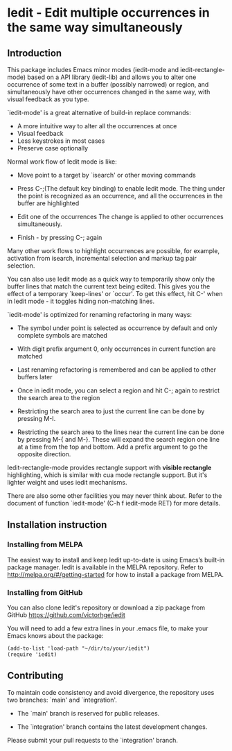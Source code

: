 * Iedit - Edit multiple occurrences in the same way simultaneously
[[http://melpa.org/#/iedit][file:http://melpa.org/packages/iedit-badge.svg]]
[[http://stable.melpa.org/#/iedit][file:http://stable.melpa.org/packages/iedit-badge.svg]]

[[./iedit-demo.gif]]
** Introduction
This package includes Emacs minor modes (iedit-mode and iedit-rectangle-mode)
based on a API library (iedit-lib) and allows you to alter one occurrence of
some text in a buffer (possibly narrowed) or region, and simultaneously have
other occurrences changed in the same way, with visual feedback as you type.

`iedit-mode' is a great alternative of build-in replace commands:

 - A more intuitive way to alter all the occurrences at once
 - Visual feedback
 - Less keystrokes in most cases
 - Preserve case optionally

Normal work flow of Iedit mode is like:

 - Move point to a target by `isearch' or other moving commands

 - Press C-;(The default key binding) to enable Iedit mode. The thing under
   the point is recognized as an occurrence, and all the occurrences in the
   buffer are highlighted

 - Edit one of the occurrences
   The change is applied to other occurrences simultaneously.

 - Finish - by pressing C-; again

Many other work flows to highlight occurrences are possible, for example,
activation from isearch, incremental selection and markup tag pair selection.

You can also use Iedit mode as a quick way to temporarily show only the
buffer lines that match the current text being edited.  This gives you the
effect of a temporary `keep-lines' or `occur'.  To get this effect, hit C-'
when in Iedit mode - it toggles hiding non-matching lines.

`iedit-mode' is optimized for renaming refactoring in many ways:

 - The symbol under point is selected as occurrence by default and only complete
   symbols are matched

 - With digit prefix argument 0, only occurrences in current function are matched

 - Last renaming refactoring is remembered and can be applied to other buffers
   later

 - Once in iedit mode, you can select a region and hit C-; again to restrict the
   search area to the region

 - Restricting the search area to just the current line can be done by
   pressing M-I.

 - Restricting the search area to the lines near the current line can
   be done by pressing M-{ and M-}. These will expand the search
   region one line at a time from the top and bottom.  Add a prefix
   argument to go the opposite direction.

Iedit-rectangle-mode provides rectangle support with *visible rectangle*
highlighting, which is similar with cua mode rectangle support.  But it's
lighter weight and uses iedit mechanisms.

There are also some other facilities you may never think about.  Refer to the
document of function `iedit-mode' (C-h f iedit-mode RET) for more details.

** Installation instruction
*** Installing from MELPA
The easiest way to install and keep Iedit up-to-date is using Emacs’s built-in
package manager.  Iedit is available in the MELPA repository.  Refer to
http://melpa.org/#/getting-started for how to install a package from MELPA.

*** Installing from GitHub
You can also clone Iedit's repository or download a zip package from GitHub
https://github.com/victorhge/iedit

You will need to add a few extra lines in your .emacs file, to make your Emacs
knows about the package:
#+BEGIN_SRC elisp
(add-to-list 'load-path "~/dir/to/your/iedit")
(require 'iedit)
#+END_SRC

** Contributing
To maintain code consistency and avoid divergence, the repository uses two
branches: `main' and `integration'.

- The `main' branch is reserved for public releases.

- The `integration' branch contains the latest development changes.

Please submit your pull requests to the `integration' branch.

#  LocalWords:  Iedit iedit
